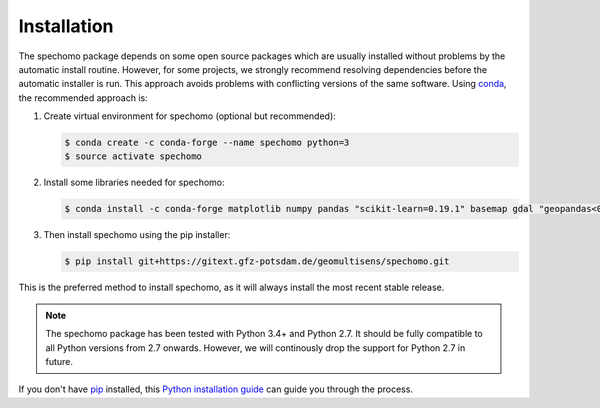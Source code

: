 ============
Installation
============

The spechomo package depends on some open source packages which are usually installed without problems by the automatic
install routine. However, for some projects, we strongly recommend resolving dependencies before the automatic
installer is run. This approach avoids problems with conflicting versions of the same software.
Using conda_, the recommended approach is:


1. Create virtual environment for spechomo (optional but recommended):

   .. code-block:: bash

    $ conda create -c conda-forge --name spechomo python=3
    $ source activate spechomo


2. Install some libraries needed for spechomo:

   .. code-block:: bash

    $ conda install -c conda-forge matplotlib numpy pandas "scikit-learn=0.19.1" basemap gdal "geopandas<0.6.3" pyproj scikit-image shapely


3. Then install spechomo using the pip installer:

   .. code-block:: bash

    $ pip install git+https://gitext.gfz-potsdam.de/geomultisens/spechomo.git


This is the preferred method to install spechomo, as it will always install the most recent stable release.

.. note::

    The spechomo package has been tested with Python 3.4+ and Python 2.7. It should be fully compatible to all Python
    versions from 2.7 onwards. However, we will continously drop the support for Python 2.7 in future.


If you don't have `pip`_ installed, this `Python installation guide`_ can guide
you through the process.

.. _pip: https://pip.pypa.io
.. _Python installation guide: http://docs.python-guide.org/en/latest/starting/installation/
.. _conda: https://conda.io/docs
